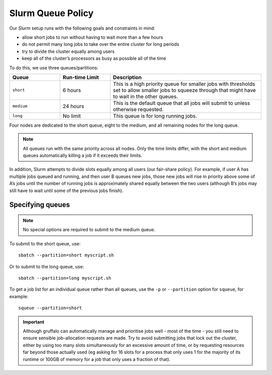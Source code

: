Slurm Queue Policy
========================

Our Slurm setup runs with the following goals and constraints in mind:

* allow short jobs to run without having to wait more than a few hours
* do not permit many long jobs to take over the entire cluster for long periods
* try to divide the cluster equally among users
* keep all of the cluster’s processors as busy as possible all of the time

To do this, we use three queues/partitions:

.. list-table::
   :widths: 20 20 60
   :header-rows: 1

   * - Queue
     - Run-time Limit
     - Description
   * - ``short``
     - 6 hours   
     - This is a high priority queue for smaller jobs with thresholds set to allow smaller jobs to squeeze through that might have to wait in the other queues.
   * - ``medium``
     - 24 hours   
     - This is the default queue that all jobs will submit to unless otherwise requested.
   * - ``long``
     - No limit
     - This queue is for long running jobs.

Four nodes are dedicated to the short queue, eight to the medium, and all remaining nodes for the long queue.

.. note::
  All queues run with the same priority across all nodes. Only the time limits differ, with the short and medium queues automatically killing a job if it exceeds their limits.

In addition, Slurm attempts to divide slots equally among all users (our fair-share policy). For example, if user A has multiple jobs queued and running, and then user B queues new jobs, those new jobs will rise in priority above some of A’s jobs until the number of running jobs is approximately shared equally between the two users (although B’s jobs may still have to wait until some of the previous jobs finish).


Specifying queues
-----------------

.. note::
  No special options are required to submit to the medium queue.
  
To submit to the short queue, use::

  sbatch --partition=short myscript.sh
  
Or to submit to the long queue, use::

  sbatch --partition=long myscript.sh

To get a job list for an individual queue rather than all queues, use the ``-p`` or ``--partition`` option for ``squeue``, for example::

  squeue --partition=short
  

.. important::

  Although gruffalo can automatically manage and prioritise jobs well - most of the time - you still need to ensure sensible job-allocation requests are made. Try to avoid submitting jobs that lock out the cluster, either by using too many slots simultaneously for an excessive amount of time, or by requesting resources far beyond those actually used (eg asking for 16 slots for a process that only uses 1 for the majority of its runtime or 100GB of memory for a job that only uses a fraction of that).
